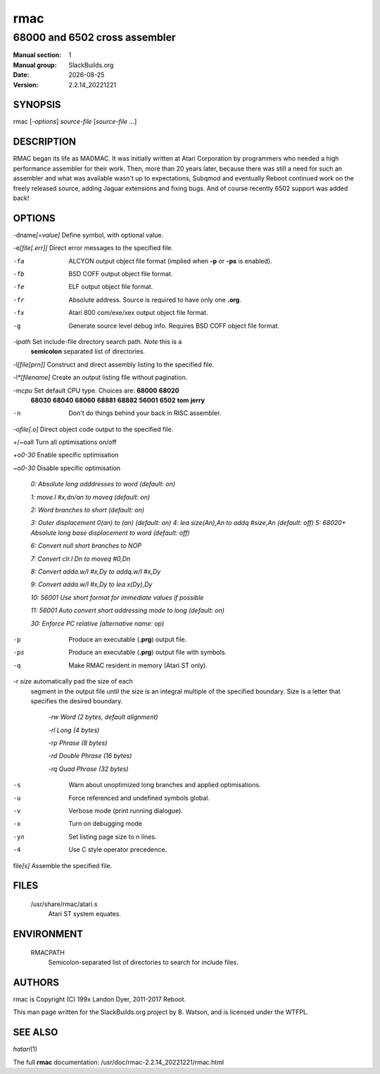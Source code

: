 .. RST source for rmac(1) man page. Convert with:
..   rst2man.py rmac.rst > rmac.1
.. rst2man.py comes from the SBo development/docutils package.

.. |version| replace:: 2.2.14_20221221
.. |date| date::

====
rmac
====

------------------------------
68000 and 6502 cross assembler
------------------------------

:Manual section: 1
:Manual group: SlackBuilds.org
:Date: |date|
:Version: |version|

SYNOPSIS
========

rmac [*-options*] *source-file* [*source-file ...*]

DESCRIPTION
===========

RMAC began its life as MADMAC. It was initially written at Atari
Corporation by programmers who needed a high performance assembler for
their work. Then, more than 20 years later, because there was still a need
for such an assembler and what was available wasn't up to expectations,
Subqmod and eventually Reboot continued work on the freely released
source, adding Jaguar extensions and fixing bugs. And of course recently
6502 support was added back!

OPTIONS
=======

-dname\ *[=value]*   Define symbol, with optional value.

-e\ *[file[.err]]*   Direct error messages to the specified file.

-fa                  ALCYON output object file format (implied when **-p** or **-ps** is enabled).

-fb                  BSD COFF output object file format.

-fe                  ELF output object file format.

-fr                  Absolute address. Source is required to have only one **.org**.

-fx                  Atari 800 com/exe/xex output object file format.

-g                   Generate source level debug info. Requires BSD COFF object file format.

-i\ *path*           Set include-file directory search path. *Note* this is a
                     **semicolon** separated list of directories.

-l\ *[file[prn]]*    Construct and direct assembly listing to the specified file.

-l\ *\*[filename]*   Create an output listing file without pagination.

-m\ *cpu*            Set default CPU type. Choices are: **68000** **68020**
                     **68030** **68040** **68060** **68881** **68882**
                     **56001** **6502** **tom** **jerry**

-n                   Don't do things behind your back in RISC assembler.

-o\ *file[.o]*       Direct object code output to the specified file.

+/~oall              Turn all optimisations on/off

+o\ *0-30*           Enable specific optimisation

~o\ *0-30*           Disable specific optimisation

                      `0: Absolute long adddresses to word (default: on)`
                      
                      `1: move.l #x,dn/an to moveq (default: on)`

                      `2: Word branches to short (default: on)`
                      
                      `3: Outer displacement 0(an) to (an) (default: on)`                      
                      `4: lea size(An),An to addq #size,An (default: off)`                      
                      `5: 68020+ Absolute long base displacement to word (default: off)`

                      `6: Convert null short branches to NOP`

                      `7: Convert clr.l Dn to moveq #0,Dn`

                      `8: Convert adda.w/l #x,Dy to addq.w/l #x,Dy`

                      `9: Convert adda.w/l #x,Dy to lea x(Dy),Dy`

                      `10: 56001 Use short format for immediate values if possible`

                      `11: 56001 Auto convert short addressing mode to long (default: on)`

                      `30: Enforce PC relative (alternative name: op)`

-p                   Produce an executable (**.prg**) output file.

-ps                  Produce an executable (**.prg**) output file with symbols.

-q                   Make RMAC resident in memory (Atari ST only).

-r *size*            automatically pad the size of each
                     segment in the output file until the size is an integral multiple of the
                     specified boundary. Size is a letter that specifies the desired boundary.
					 
                      `-rw Word (2 bytes, default alignment)`

                      `-rl Long (4 bytes)`

                      `-rp Phrase (8 bytes)`
                      
                      `-rd Double Phrase (16 bytes)`
                      
                      `-rq Quad Phrase (32 bytes)`

-s                   Warn about unoptimized long branches and applied optimisations.

-u                   Force referenced and undefined symbols global.

-v                   Verbose mode (print running dialogue).

-x                   Turn on debugging mode

-yn                  Set listing page size to n lines.

-4                   Use C style operator precedence.

file\ *[s]*          Assemble the specified file.

FILES
=====

  /usr/share/rmac/atari.s
    Atari ST system equates.

ENVIRONMENT
===========

  RMACPATH
    Semicolon-separated list of directories to search for include files.

AUTHORS
=======

rmac is Copyright (C) 199x Landon Dyer, 2011-2017 Reboot.

This man page written for the SlackBuilds.org project
by B. Watson, and is licensed under the WTFPL.

SEE ALSO
========

*hatari*\ (1)

The full **rmac** documentation: /usr/doc/rmac-|version|/rmac.html
